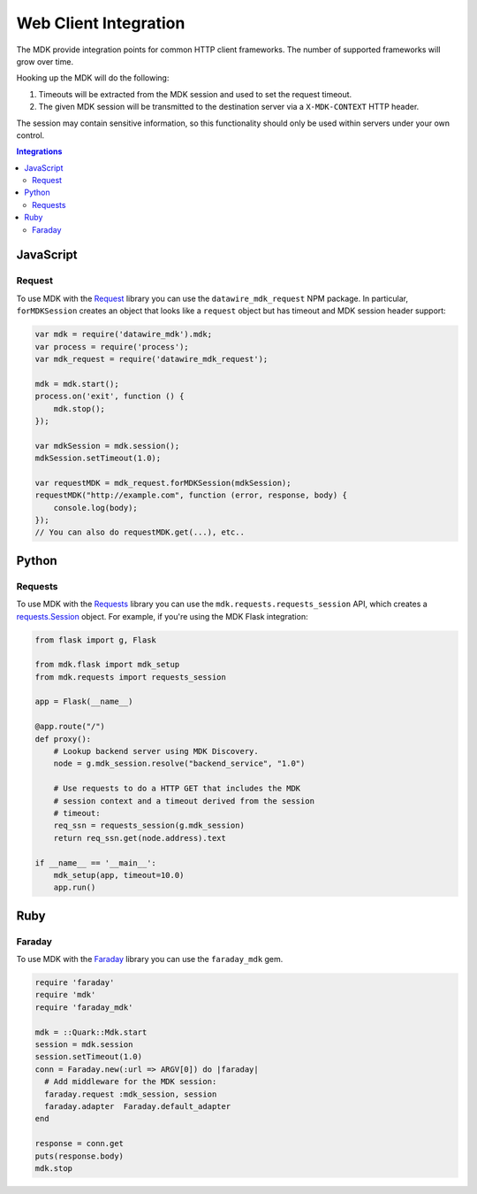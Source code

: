 ======================
Web Client Integration
======================

The MDK provide integration points for common HTTP client frameworks.
The number of supported frameworks will grow over time.

Hooking up the MDK will do the following:

1. Timeouts will be extracted from the MDK session and used to set the request timeout.
2. The given MDK session will be transmitted to the destination server via a ``X-MDK-CONTEXT`` HTTP header.

The session may contain sensitive information, so this functionality should only be used within servers under your own control.

.. contents:: Integrations
   :local:

JavaScript
==========

Request
-------

To use MDK with the `Request <https://github.com/request/request>`_ library you can use the ``datawire_mdk_request`` NPM package.
In particular, ``forMDKSession`` creates an object that looks like a ``request`` object but has timeout and MDK session header support:

.. code-block:: javascript

   var mdk = require('datawire_mdk').mdk;
   var process = require('process');
   var mdk_request = require('datawire_mdk_request');

   mdk = mdk.start();
   process.on('exit', function () {
       mdk.stop();
   });

   var mdkSession = mdk.session();
   mdkSession.setTimeout(1.0);

   var requestMDK = mdk_request.forMDKSession(mdkSession);
   requestMDK("http://example.com", function (error, response, body) {
       console.log(body);
   });
   // You can also do requestMDK.get(...), etc..


Python
======

Requests
--------

To use MDK with the `Requests <https://requests.readthedocs.io>`_ library you can use the ``mdk.requests.requests_session`` API, which creates a `requests.Session <http://requests.readthedocs.io/en/master/user/advanced/#session-objects>`_ object.
For example, if you're using the MDK Flask integration:

.. code-block:: python

   from flask import g, Flask

   from mdk.flask import mdk_setup
   from mdk.requests import requests_session

   app = Flask(__name__)

   @app.route("/")
   def proxy():
       # Lookup backend server using MDK Discovery.
       node = g.mdk_session.resolve("backend_service", "1.0")

       # Use requests to do a HTTP GET that includes the MDK
       # session context and a timeout derived from the session
       # timeout:
       req_ssn = requests_session(g.mdk_session)
       return req_ssn.get(node.address).text

   if __name__ == '__main__':
       mdk_setup(app, timeout=10.0)
       app.run()


Ruby
====

Faraday
-------

To use MDK with the `Faraday <https://github.com/lostisland/faraday>`_ library you can use the ``faraday_mdk`` gem.

.. code-block:: ruby

   require 'faraday'
   require 'mdk'
   require 'faraday_mdk'

   mdk = ::Quark::Mdk.start
   session = mdk.session
   session.setTimeout(1.0)
   conn = Faraday.new(:url => ARGV[0]) do |faraday|
     # Add middleware for the MDK session:
     faraday.request :mdk_session, session
     faraday.adapter  Faraday.default_adapter
   end

   response = conn.get
   puts(response.body)
   mdk.stop
